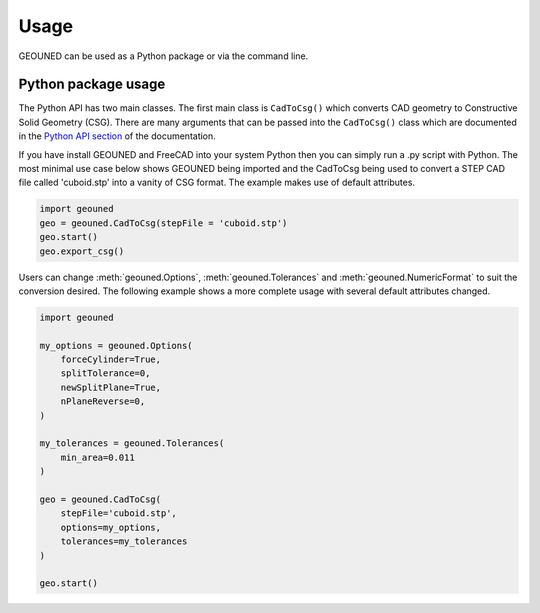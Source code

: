 Usage
=====

GEOUNED can be used as a Python package or via the command line.

Python package usage
--------------------

The Python API has two main classes.
The first main class is ``CadToCsg()`` which converts CAD geometry to Constructive Solid Geometry (CSG).
There are many arguments that can be passed into the ``CadToCsg()`` class which are documented in the `Python API section <python_api.html>`_ of the documentation.


If you have install GEOUNED and FreeCAD into your system Python then you can simply run a .py script with Python.
The most minimal use case below shows GEOUNED being imported and the CadToCsg being used to convert a STEP CAD file called 'cuboid.stp' into a vanity of CSG format. 
The example makes use of default  attributes.

.. code-block:: python

    import geouned
    geo = geouned.CadToCsg(stepFile = 'cuboid.stp')
    geo.start()
    geo.export_csg()

Users can change :meth:`geouned.Options`, :meth:`geouned.Tolerances` and :meth:`geouned.NumericFormat` to suit the conversion desired.
The following example shows a more complete usage with several default attributes changed.

.. code-block:: python

    import geouned

    my_options = geouned.Options(
        forceCylinder=True,
        splitTolerance=0,
        newSplitPlane=True,
        nPlaneReverse=0,
    )

    my_tolerances = geouned.Tolerances(
        min_area=0.011
    )

    geo = geouned.CadToCsg(
        stepFile='cuboid.stp',
        options=my_options,
        tolerances=my_tolerances
    )

    geo.start()
